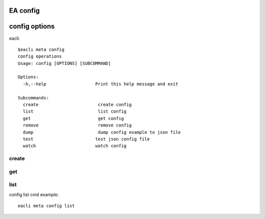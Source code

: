 EA config
===============================

config options
================================

eacli::

    $eacli meta config
    config operations
    Usage: config [OPTIONS] [SUBCOMMAND]

    Options:
      -h,--help                   Print this help message and exit

    Subcommands:
      create                       create config
      list                         list config
      get                          get config
      remove                       remove config
      dump                         dump config example to json file
      test                        test json config file
      watch                       watch config


create
--------------------------------

get
----------------------------------

list
-----------------------------------

config list cmd example::

    eacli meta config list

